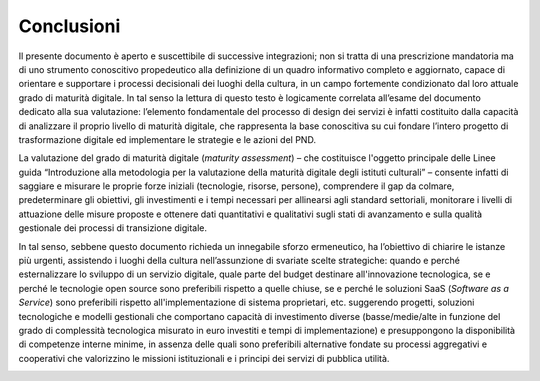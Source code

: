 Conclusioni
===============

Il presente documento è aperto e suscettibile di successive
integrazioni; non si tratta di una prescrizione mandatoria ma di uno
strumento conoscitivo propedeutico alla definizione di un quadro
informativo completo e aggiornato, capace di orientare e supportare i
processi decisionali dei luoghi della cultura, in un campo fortemente
condizionato dal loro attuale grado di maturità digitale. In tal senso
la lettura di questo testo è logicamente correlata all’esame del
documento dedicato alla sua valutazione: l’elemento fondamentale del
processo di design dei servizi è infatti costituito dalla capacità di
analizzare il proprio livello di maturità digitale, che rappresenta la
base conoscitiva su cui fondare l’intero progetto di trasformazione
digitale ed implementare le strategie e le azioni del PND.

La valutazione del grado di maturità digitale (*maturity assessment*) –
che costituisce l'oggetto principale delle Linee guida “Introduzione
alla metodologia per la valutazione della maturità digitale degli
istituti culturali” – consente infatti di saggiare e misurare le proprie
forze iniziali (tecnologie, risorse, persone), comprendere il gap da
colmare, predeterminare gli obiettivi, gli investimenti e i tempi
necessari per allinearsi agli standard settoriali, monitorare i livelli
di attuazione delle misure proposte e ottenere dati quantitativi e
qualitativi sugli stati di avanzamento e sulla qualità gestionale dei
processi di transizione digitale.

In tal senso, sebbene questo documento richieda un innegabile sforzo
ermeneutico, ha l’obiettivo di chiarire le istanze più urgenti,
assistendo i luoghi della cultura nell’assunzione di svariate scelte
strategiche: quando e perché esternalizzare lo sviluppo di un servizio
digitale, quale parte del budget destinare all'innovazione tecnologica,
se e perché le tecnologie open source sono preferibili rispetto a quelle
chiuse, se e perché le soluzioni SaaS (*Software as a Service*) sono
preferibili rispetto all'implementazione di sistema proprietari, etc.
suggerendo progetti, soluzioni tecnologiche e modelli gestionali che
comportano capacità di investimento diverse (basse/medie/alte in
funzione del grado di complessità tecnologica misurato in euro investiti
e tempi di implementazione) e presuppongono la disponibilità di
competenze interne minime, in assenza delle quali sono preferibili
alternative fondate su processi aggregativi e cooperativi che
valorizzino le missioni istituzionali e i principi dei servizi di
pubblica utilità.

|image0|

.. |image0| image:: ./media/image27.png
   :width: 2.17262in
   :height: 0.80968in

